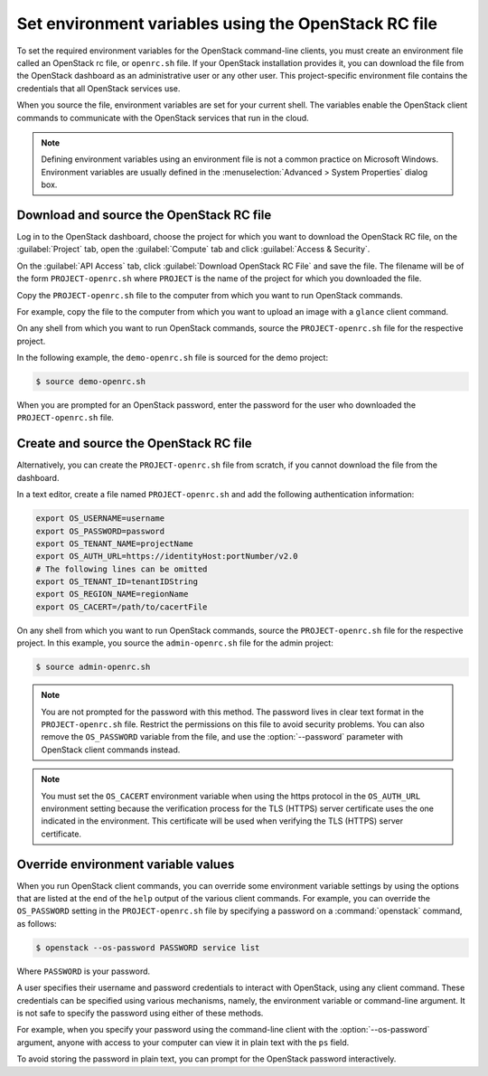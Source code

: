 =====================================================
Set environment variables using the OpenStack RC file
=====================================================

To set the required environment variables for the OpenStack command-line
clients, you must create an environment file called an OpenStack rc
file, or ``openrc.sh`` file. If your OpenStack installation provides
it, you can download the file from the OpenStack dashboard as an
administrative user or any other user. This project-specific environment
file contains the credentials that all OpenStack services use.

When you source the file, environment variables are set for your current
shell. The variables enable the OpenStack client commands to communicate
with the OpenStack services that run in the cloud.

.. note::

   Defining environment variables using an environment file is not a
   common practice on Microsoft Windows. Environment variables are
   usually defined in the :menuselection:`Advanced > System Properties`
   dialog box.

Download and source the OpenStack RC file
~~~~~~~~~~~~~~~~~~~~~~~~~~~~~~~~~~~~~~~~~

Log in to the OpenStack dashboard, choose the project for which you want
to download the OpenStack RC file, on the :guilabel:`Project` tab, open
the :guilabel:`Compute` tab and click :guilabel:`Access & Security`.

On the :guilabel:`API Access` tab, click :guilabel:`Download OpenStack RC File`
and save the file. The filename will be of the form ``PROJECT-openrc.sh``
where ``PROJECT`` is the name of the project for which you downloaded the
file.

Copy the ``PROJECT-openrc.sh`` file to the computer from which you
want to run OpenStack commands.

For example, copy the file to the computer from which you want to upload
an image with a ``glance`` client command.

On any shell from which you want to run OpenStack commands, source the
``PROJECT-openrc.sh`` file for the respective project.

In the following example, the ``demo-openrc.sh`` file is sourced for
the demo project:

.. code-block:: console

   $ source demo-openrc.sh

When you are prompted for an OpenStack password, enter the password for
the user who downloaded the ``PROJECT-openrc.sh`` file.

Create and source the OpenStack RC file
~~~~~~~~~~~~~~~~~~~~~~~~~~~~~~~~~~~~~~~

Alternatively, you can create the ``PROJECT-openrc.sh`` file from
scratch, if you cannot download the file from the dashboard.

In a text editor, create a file named ``PROJECT-openrc.sh`` and add
the following authentication information:

.. code-block:: shell

   export OS_USERNAME=username
   export OS_PASSWORD=password
   export OS_TENANT_NAME=projectName
   export OS_AUTH_URL=https://identityHost:portNumber/v2.0
   # The following lines can be omitted
   export OS_TENANT_ID=tenantIDString
   export OS_REGION_NAME=regionName
   export OS_CACERT=/path/to/cacertFile

On any shell from which you want to run OpenStack commands, source the
``PROJECT-openrc.sh`` file for the respective project. In this
example, you source the ``admin-openrc.sh`` file for the admin
project:

.. code-block:: console

   $ source admin-openrc.sh

.. note::

   You are not prompted for the password with this method. The password
   lives in clear text format in the ``PROJECT-openrc.sh`` file.
   Restrict the permissions on this file to avoid security problems.
   You can also remove the ``OS_PASSWORD`` variable from the file, and
   use the :option:`--password` parameter with OpenStack client commands
   instead.

.. note::

   You must set the ``OS_CACERT`` environment variable when using the
   https protocol in the ``OS_AUTH_URL`` environment setting because
   the verification process for the TLS (HTTPS) server certificate uses
   the one indicated in the environment. This certificate will be used
   when verifying the TLS (HTTPS) server certificate.

Override environment variable values
~~~~~~~~~~~~~~~~~~~~~~~~~~~~~~~~~~~~

When you run OpenStack client commands, you can override some
environment variable settings by using the options that are listed at
the end of the ``help`` output of the various client commands. For
example, you can override the ``OS_PASSWORD`` setting in the
``PROJECT-openrc.sh`` file by specifying a password on a
:command:`openstack` command, as follows:

.. code-block:: console

   $ openstack --os-password PASSWORD service list

Where ``PASSWORD`` is your password.

A user specifies their username and password credentials to interact
with OpenStack, using any client command. These credentials can be
specified using various mechanisms, namely, the environment variable
or command-line argument. It is not safe to specify the password using
either of these methods.

For example, when you specify your password using the command-line
client with the :option:`--os-password` argument, anyone with access to your
computer can view it in plain text with the ``ps`` field.

To avoid storing the password in plain text, you can prompt for the
OpenStack password interactively.
